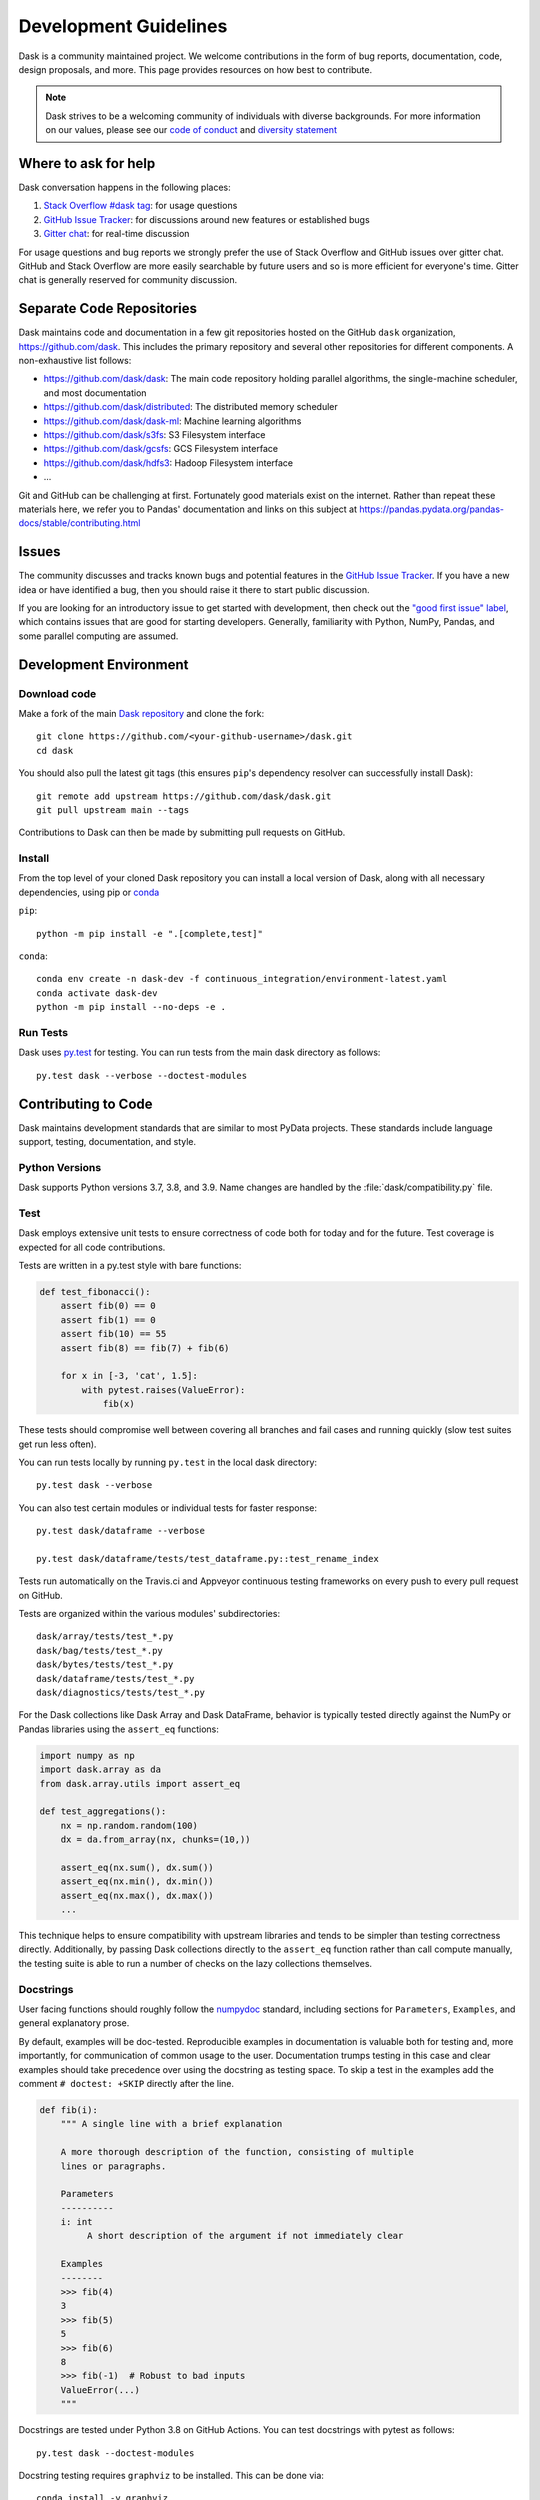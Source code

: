 Development Guidelines
======================

Dask is a community maintained project.  We welcome contributions in the form
of bug reports, documentation, code, design proposals, and more.
This page provides resources on how best to contribute.

.. note:: Dask strives to be a welcoming community of individuals with diverse
   backgrounds. For more information on our values, please see our
   `code of conduct
   <https://github.com/dask/governance/blob/main/code-of-conduct.md>`_
   and
   `diversity statement <https://github.com/dask/governance/blob/main/diversity.md>`_

Where to ask for help
---------------------

Dask conversation happens in the following places:

1.  `Stack Overflow #dask tag`_: for usage questions
2.  `GitHub Issue Tracker`_: for discussions around new features or established bugs
3.  `Gitter chat`_: for real-time discussion

For usage questions and bug reports we strongly prefer the use of Stack Overflow
and GitHub issues over gitter chat.  GitHub and Stack Overflow are more easily
searchable by future users and so is more efficient for everyone's time.
Gitter chat is generally reserved for community discussion.

.. _`Stack Overflow  #dask tag`: https://stackoverflow.com/questions/tagged/dask
.. _`GitHub Issue Tracker`: https://github.com/dask/dask/issues/
.. _`Gitter chat`: https://gitter.im/dask/dask


Separate Code Repositories
--------------------------

Dask maintains code and documentation in a few git repositories hosted on the
GitHub ``dask`` organization, https://github.com/dask.  This includes the primary
repository and several other repositories for different components.  A
non-exhaustive list follows:

*  https://github.com/dask/dask: The main code repository holding parallel
   algorithms, the single-machine scheduler, and most documentation
*  https://github.com/dask/distributed: The distributed memory scheduler
*  https://github.com/dask/dask-ml: Machine learning algorithms
*  https://github.com/dask/s3fs: S3 Filesystem interface
*  https://github.com/dask/gcsfs: GCS Filesystem interface
*  https://github.com/dask/hdfs3: Hadoop Filesystem interface
*  ...

Git and GitHub can be challenging at first.  Fortunately good materials exist
on the internet.  Rather than repeat these materials here, we refer you to
Pandas' documentation and links on this subject at
https://pandas.pydata.org/pandas-docs/stable/contributing.html


Issues
------

The community discusses and tracks known bugs and potential features in the
`GitHub Issue Tracker`_.  If you have a new idea or have identified a bug, then
you should raise it there to start public discussion.

If you are looking for an introductory issue to get started with development,
then check out the `"good first issue" label`_, which contains issues that are good
for starting developers.  Generally, familiarity with Python, NumPy, Pandas, and
some parallel computing are assumed.

.. _`"good first issue" label`: https://github.com/dask/dask/labels/good%20first%20issue


Development Environment
-----------------------

Download code
~~~~~~~~~~~~~

Make a fork of the main `Dask repository <https://github.com/dask/dask>`_ and
clone the fork::

   git clone https://github.com/<your-github-username>/dask.git
   cd dask

You should also pull the latest git tags (this ensures ``pip``'s dependency resolver
can successfully install Dask)::

   git remote add upstream https://github.com/dask/dask.git
   git pull upstream main --tags

Contributions to Dask can then be made by submitting pull requests on GitHub.


Install
~~~~~~~

From the top level of your cloned Dask repository you can install a
local version of Dask, along with all necessary dependencies, using
pip or conda_

.. _conda: https://conda.io/

``pip``::

  python -m pip install -e ".[complete,test]"

``conda``::

  conda env create -n dask-dev -f continuous_integration/environment-latest.yaml
  conda activate dask-dev
  python -m pip install --no-deps -e .


Run Tests
~~~~~~~~~

Dask uses py.test_ for testing.  You can run tests from the main dask directory
as follows::

   py.test dask --verbose --doctest-modules

.. _py.test: https://docs.pytest.org/en/latest/


Contributing to Code
--------------------

Dask maintains development standards that are similar to most PyData projects.  These standards include
language support, testing, documentation, and style.

Python Versions
~~~~~~~~~~~~~~~

Dask supports Python versions 3.7, 3.8, and 3.9.
Name changes are handled by the :file:`dask/compatibility.py` file.

Test
~~~~

Dask employs extensive unit tests to ensure correctness of code both for today
and for the future.  Test coverage is expected for all code contributions.

Tests are written in a py.test style with bare functions:

.. code-block:: python

   def test_fibonacci():
       assert fib(0) == 0
       assert fib(1) == 0
       assert fib(10) == 55
       assert fib(8) == fib(7) + fib(6)

       for x in [-3, 'cat', 1.5]:
           with pytest.raises(ValueError):
               fib(x)

These tests should compromise well between covering all branches and fail cases
and running quickly (slow test suites get run less often).

You can run tests locally by running ``py.test`` in the local dask directory::

   py.test dask --verbose

You can also test certain modules or individual tests for faster response::

   py.test dask/dataframe --verbose

   py.test dask/dataframe/tests/test_dataframe.py::test_rename_index

Tests run automatically on the Travis.ci and Appveyor continuous testing
frameworks on every push to every pull request on GitHub.

Tests are organized within the various modules' subdirectories::

    dask/array/tests/test_*.py
    dask/bag/tests/test_*.py
    dask/bytes/tests/test_*.py
    dask/dataframe/tests/test_*.py
    dask/diagnostics/tests/test_*.py

For the Dask collections like Dask Array and Dask DataFrame, behavior is
typically tested directly against the NumPy or Pandas libraries using the
``assert_eq`` functions:

.. code-block:: python

   import numpy as np
   import dask.array as da
   from dask.array.utils import assert_eq

   def test_aggregations():
       nx = np.random.random(100)
       dx = da.from_array(nx, chunks=(10,))

       assert_eq(nx.sum(), dx.sum())
       assert_eq(nx.min(), dx.min())
       assert_eq(nx.max(), dx.max())
       ...

This technique helps to ensure compatibility with upstream libraries and tends
to be simpler than testing correctness directly.  Additionally, by passing Dask
collections directly to the ``assert_eq`` function rather than call compute
manually, the testing suite is able to run a number of checks on the lazy
collections themselves.


Docstrings
~~~~~~~~~~

User facing functions should roughly follow the numpydoc_ standard, including
sections for ``Parameters``, ``Examples``, and general explanatory prose.

By default, examples will be doc-tested.  Reproducible examples in documentation
is valuable both for testing and, more importantly, for communication of common
usage to the user.  Documentation trumps testing in this case and clear
examples should take precedence over using the docstring as testing space.
To skip a test in the examples add the comment ``# doctest: +SKIP`` directly
after the line.

.. code-block:: python

   def fib(i):
       """ A single line with a brief explanation

       A more thorough description of the function, consisting of multiple
       lines or paragraphs.

       Parameters
       ----------
       i: int
            A short description of the argument if not immediately clear

       Examples
       --------
       >>> fib(4)
       3
       >>> fib(5)
       5
       >>> fib(6)
       8
       >>> fib(-1)  # Robust to bad inputs
       ValueError(...)
       """

.. _numpydoc: https://numpydoc.readthedocs.io/en/latest/format.html#docstring-standard

Docstrings are tested under Python 3.8 on GitHub Actions. You can test
docstrings with pytest as follows::

   py.test dask --doctest-modules

Docstring testing requires ``graphviz`` to be installed. This can be done via::

   conda install -y graphviz


Code Formatting
~~~~~~~~~~~~~~~

Dask uses `Black <https://black.readthedocs.io/en/stable/>`_,
`Flake8 <http://flake8.pycqa.org/en/latest/>`_, and
`isort <https://pycqa.github.io/isort/>`_ to ensure a consistent code
format throughout the project. ``black``, ``flake8``, and ``isort`` can
be installed with ``pip``::

   python -m pip install black flake8 isort

and then run from the root of the Dask repository::

   black dask
   flake8 dask
   isort dask

to auto-format your code. Additionally, many editors have plugins that will
apply ``black`` and ``isort`` as you edit files.

Optionally, you may wish to setup `pre-commit hooks <https://pre-commit.com/>`_
to automatically run ``black``, ``flake8``, and ``isort`` when you make a git
commit. This can be done by installing ``pre-commit``::

   python -m pip install pre-commit

and then running::

   pre-commit install

from the root of the Dask repository. Now ``black``, ``flake8``, and ``isort``
will be run each time you commit changes. You can skip these checks with
``git commit --no-verify`` or with the short version ``git commit -n``.


Dask CI Infrastructure
----------------------

Github Actions
~~~~~~~~~~~~~~

Dask uses Github Actions for Continuous Integration (CI) testing for each PR.
These CI builds will run the test suite across a variety of Python versions, operating
systems, and package dependency versions.  Additionally, Dask can upstream Xarray tests
with the commit message ``test-upstream``

The CI workflows for Github Actions are defined in
`.github/workflows <https://github.com/dask/dask/tree/main/.github/workflows>`_
with additonal scripts and metadata located in `continuous_integration
<https://github.com/dask/dask/tree/main/continuous_integration>`_


GPU CI
~~~~~~

As Dask seamlessly work with GPUs, Dask will also test PRs with a GPU enabled
CI environment provided by NVIDIA: `gpuCI <https://gpuci.gpuopenanalytics.com/>`_ .
Unlike Github Actions, the CI environment for gpuCI is controlled with a `docker image
<https://github.com/rapidsai/dask-build-environment/>`_ .  When making commits
to the repo, a new image is built.  The docker image building process can be
monitored
`here
<https://gpuci.gpuopenanalytics.com/job/dask/job/dask-build-environment/job/branch/job/dask-build-env-main/>`_
.  Note, the ``dask-build-environment`` has two separate Dockerfiles for Dask
and Distributed similiarlly, gpuCI will run for both `Dask
<https://gpuci.gpuopenanalytics.com/job/dask/job/dask/job/prb/job/dask-prb/>`_
and `Distributed
<https://gpuci.gpuopenanalytics.com/job/dask/job/distributed/job/prb/job/distributed-prb/>`_

For each PR, gpuCI will run all tests decorated with the pytest marker
``@pytest.mark.gpu``.  This is configured in the `gpuci folder
<https://github.com/dask/dask/tree/main/continuous_integration/gpuci>`_ .
Like Github Actions, gpuCI will not run when first time authors to Dask or
Distributed submit PRs.  In this case, a gpuCI bot will comment on the PR:

> Can one of the admins verify this patch?

Dask Maintainers can approved build these PRs with following choices:

- To approve PR author for just the current PR, comment the command:
  - ``ok to test``
- To approve PR author for all PRs in the future, comment the command:
  - ``add to allowlist``

For more information about gpuCI please consult the `docs page
<https://docs.rapids.ai/gpuci>`_

Contributing to Documentation
-----------------------------

Dask uses Sphinx_ for documentation, hosted on https://readthedocs.org .
Documentation is maintained in the RestructuredText markup language (``.rst``
files) in ``dask/docs/source``.  The documentation consists both of prose
and API documentation.

The documentation is automatically built, and a live preview is available,
for each pull request submitted to Dask. Additionally, you may also
build the documentation yourself locally by following the instructions outlined
below.

How to build the Dask documentation
~~~~~~~~~~~~~~~~~~~~~~~~~~~~~~~~~~~

To build the documentation locally, make a fork of the main
`Dask repository <https://github.com/dask/dask>`_, clone the fork,
and install the necessary requirements using ``pip`` or ``conda``::


  git clone https://github.com/<your-github-username>/dask.git
  cd dask/docs

``pip``::

  python -m pip install -r requirements-docs.txt

``conda``::

  conda create -n daskdocs -c conda-forge --file requirements-docs.txt
  conda activate daskdocs

Then build the documentation with ``make``::

   make html

The resulting HTML files end up in the ``build/html`` directory.

You can now make edits to rst files and run ``make html`` again to update
the affected pages.

.. _Sphinx: https://www.sphinx-doc.org/

